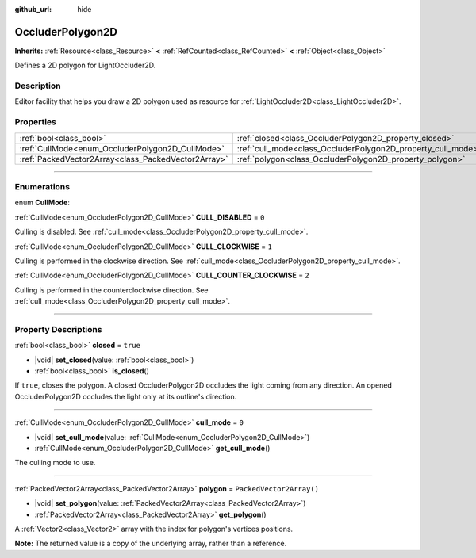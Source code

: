 :github_url: hide

.. DO NOT EDIT THIS FILE!!!
.. Generated automatically from Godot engine sources.
.. Generator: https://github.com/godotengine/godot/tree/master/doc/tools/make_rst.py.
.. XML source: https://github.com/godotengine/godot/tree/master/doc/classes/OccluderPolygon2D.xml.

.. _class_OccluderPolygon2D:

OccluderPolygon2D
=================

**Inherits:** :ref:`Resource<class_Resource>` **<** :ref:`RefCounted<class_RefCounted>` **<** :ref:`Object<class_Object>`

Defines a 2D polygon for LightOccluder2D.

.. rst-class:: classref-introduction-group

Description
-----------

Editor facility that helps you draw a 2D polygon used as resource for :ref:`LightOccluder2D<class_LightOccluder2D>`.

.. rst-class:: classref-reftable-group

Properties
----------

.. table::
   :widths: auto

   +-----------------------------------------------------+--------------------------------------------------------------+--------------------------+
   | :ref:`bool<class_bool>`                             | :ref:`closed<class_OccluderPolygon2D_property_closed>`       | ``true``                 |
   +-----------------------------------------------------+--------------------------------------------------------------+--------------------------+
   | :ref:`CullMode<enum_OccluderPolygon2D_CullMode>`    | :ref:`cull_mode<class_OccluderPolygon2D_property_cull_mode>` | ``0``                    |
   +-----------------------------------------------------+--------------------------------------------------------------+--------------------------+
   | :ref:`PackedVector2Array<class_PackedVector2Array>` | :ref:`polygon<class_OccluderPolygon2D_property_polygon>`     | ``PackedVector2Array()`` |
   +-----------------------------------------------------+--------------------------------------------------------------+--------------------------+

.. rst-class:: classref-section-separator

----

.. rst-class:: classref-descriptions-group

Enumerations
------------

.. _enum_OccluderPolygon2D_CullMode:

.. rst-class:: classref-enumeration

enum **CullMode**:

.. _class_OccluderPolygon2D_constant_CULL_DISABLED:

.. rst-class:: classref-enumeration-constant

:ref:`CullMode<enum_OccluderPolygon2D_CullMode>` **CULL_DISABLED** = ``0``

Culling is disabled. See :ref:`cull_mode<class_OccluderPolygon2D_property_cull_mode>`.

.. _class_OccluderPolygon2D_constant_CULL_CLOCKWISE:

.. rst-class:: classref-enumeration-constant

:ref:`CullMode<enum_OccluderPolygon2D_CullMode>` **CULL_CLOCKWISE** = ``1``

Culling is performed in the clockwise direction. See :ref:`cull_mode<class_OccluderPolygon2D_property_cull_mode>`.

.. _class_OccluderPolygon2D_constant_CULL_COUNTER_CLOCKWISE:

.. rst-class:: classref-enumeration-constant

:ref:`CullMode<enum_OccluderPolygon2D_CullMode>` **CULL_COUNTER_CLOCKWISE** = ``2``

Culling is performed in the counterclockwise direction. See :ref:`cull_mode<class_OccluderPolygon2D_property_cull_mode>`.

.. rst-class:: classref-section-separator

----

.. rst-class:: classref-descriptions-group

Property Descriptions
---------------------

.. _class_OccluderPolygon2D_property_closed:

.. rst-class:: classref-property

:ref:`bool<class_bool>` **closed** = ``true``

.. rst-class:: classref-property-setget

- |void| **set_closed**\ (\ value\: :ref:`bool<class_bool>`\ )
- :ref:`bool<class_bool>` **is_closed**\ (\ )

If ``true``, closes the polygon. A closed OccluderPolygon2D occludes the light coming from any direction. An opened OccluderPolygon2D occludes the light only at its outline's direction.

.. rst-class:: classref-item-separator

----

.. _class_OccluderPolygon2D_property_cull_mode:

.. rst-class:: classref-property

:ref:`CullMode<enum_OccluderPolygon2D_CullMode>` **cull_mode** = ``0``

.. rst-class:: classref-property-setget

- |void| **set_cull_mode**\ (\ value\: :ref:`CullMode<enum_OccluderPolygon2D_CullMode>`\ )
- :ref:`CullMode<enum_OccluderPolygon2D_CullMode>` **get_cull_mode**\ (\ )

The culling mode to use.

.. rst-class:: classref-item-separator

----

.. _class_OccluderPolygon2D_property_polygon:

.. rst-class:: classref-property

:ref:`PackedVector2Array<class_PackedVector2Array>` **polygon** = ``PackedVector2Array()``

.. rst-class:: classref-property-setget

- |void| **set_polygon**\ (\ value\: :ref:`PackedVector2Array<class_PackedVector2Array>`\ )
- :ref:`PackedVector2Array<class_PackedVector2Array>` **get_polygon**\ (\ )

A :ref:`Vector2<class_Vector2>` array with the index for polygon's vertices positions.

\ **Note:** The returned value is a copy of the underlying array, rather than a reference.

.. |virtual| replace:: :abbr:`virtual (This method should typically be overridden by the user to have any effect.)`
.. |const| replace:: :abbr:`const (This method has no side effects. It doesn't modify any of the instance's member variables.)`
.. |vararg| replace:: :abbr:`vararg (This method accepts any number of arguments after the ones described here.)`
.. |constructor| replace:: :abbr:`constructor (This method is used to construct a type.)`
.. |static| replace:: :abbr:`static (This method doesn't need an instance to be called, so it can be called directly using the class name.)`
.. |operator| replace:: :abbr:`operator (This method describes a valid operator to use with this type as left-hand operand.)`
.. |bitfield| replace:: :abbr:`BitField (This value is an integer composed as a bitmask of the following flags.)`
.. |void| replace:: :abbr:`void (No return value.)`
